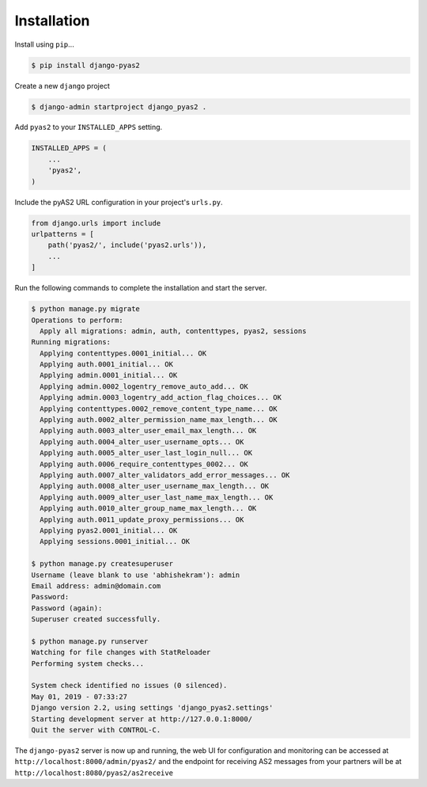 Installation
============

Install using ``pip``...

.. code-block:: console

    $ pip install django-pyas2

Create a new ``django`` project

.. code-block:: console

    $ django-admin startproject django_pyas2 .

Add ``pyas2`` to your ``INSTALLED_APPS`` setting.

.. code-block:: python

    INSTALLED_APPS = (
        ...
        'pyas2',
    )

Include the pyAS2 URL configuration in your project's ``urls.py``.

.. code-block:: python

  from django.urls import include
  urlpatterns = [
      path('pyas2/', include('pyas2.urls')),
      ...
  ]

Run the following commands to complete the installation and start the server.

.. code-block:: console

    $ python manage.py migrate
    Operations to perform:
      Apply all migrations: admin, auth, contenttypes, pyas2, sessions
    Running migrations:
      Applying contenttypes.0001_initial... OK
      Applying auth.0001_initial... OK
      Applying admin.0001_initial... OK
      Applying admin.0002_logentry_remove_auto_add... OK
      Applying admin.0003_logentry_add_action_flag_choices... OK
      Applying contenttypes.0002_remove_content_type_name... OK
      Applying auth.0002_alter_permission_name_max_length... OK
      Applying auth.0003_alter_user_email_max_length... OK
      Applying auth.0004_alter_user_username_opts... OK
      Applying auth.0005_alter_user_last_login_null... OK
      Applying auth.0006_require_contenttypes_0002... OK
      Applying auth.0007_alter_validators_add_error_messages... OK
      Applying auth.0008_alter_user_username_max_length... OK
      Applying auth.0009_alter_user_last_name_max_length... OK
      Applying auth.0010_alter_group_name_max_length... OK
      Applying auth.0011_update_proxy_permissions... OK
      Applying pyas2.0001_initial... OK
      Applying sessions.0001_initial... OK

    $ python manage.py createsuperuser
    Username (leave blank to use 'abhishekram'): admin
    Email address: admin@domain.com
    Password:
    Password (again):
    Superuser created successfully.

    $ python manage.py runserver
    Watching for file changes with StatReloader
    Performing system checks...

    System check identified no issues (0 silenced).
    May 01, 2019 - 07:33:27
    Django version 2.2, using settings 'django_pyas2.settings'
    Starting development server at http://127.0.0.1:8000/
    Quit the server with CONTROL-C.

The ``django-pyas2`` server is now up and running, the web UI for configuration and monitoring can be accessed at
``http://localhost:8000/admin/pyas2/`` and the endpoint for receiving AS2 messages from your partners will be at
``http://localhost:8080/pyas2/as2receive``
